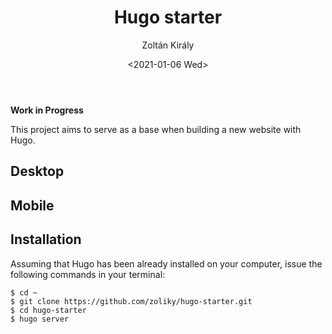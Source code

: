#+TITLE: Hugo starter
#+AUTHOR: Zoltán Király
#+EMAIL: zoliky@gmail.com
#+DATE: <2021-01-06 Wed>

*Work in Progress*

This project aims to serve as a base when building a new website with Hugo.

** Desktop

[[./screenshot.png]]

** Mobile

[[./mobile.png]]

** Installation

Assuming that Hugo has been already installed on your computer, issue the
following commands in your terminal:

#+begin_src shell
$ cd ~
$ git clone https://github.com/zoliky/hugo-starter.git
$ cd hugo-starter
$ hugo server
#+end_src